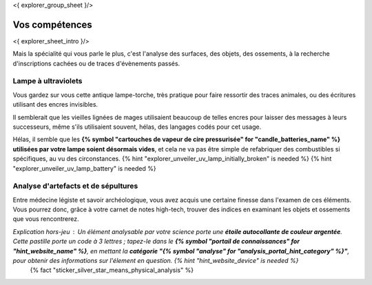 <{ explorer_group_sheet }/>

Vos compétences
====================================

<{ explorer_sheet_intro }/>

Mais la spécialité qui vous parle le plus, c'est l'analyse des surfaces, des objets, des ossements, à la recherche d'inscriptions cachées ou de traces d'évènements passés.


Lampe à ultraviolets
++++++++++++++++++++++++++++++++++++++++++++++++++++++++++++++++

Vous gardez sur vous cette antique lampe-torche, très pratique pour faire ressortir des traces animales, ou des écritures utilisant des encres invisibles.

Il semblerait que les vieilles lignées de mages utilisaient beaucoup de telles encres pour laisser des messages à leurs successeurs, même s'ils utilisaient souvent, hélas, des langages codés pour cet usage.

Hélas, il semble que les **{% symbol "cartouches de vapeur de cire pressurisée" for "candle_batteries_name" %} utilisées par votre lampe soient désormais vides**, et cela ne va pas être simple de refabriquer des combustibles si spécifiques, au vu des circonstances.
{% hint "explorer_unveiler_uv_lamp_initially_broken" is needed %} {% hint "explorer_unveiler_uv_lamp_battery" is needed %}


Analyse d'artefacts et de sépultures
++++++++++++++++++++++++++++++++++++++++++++++++++++++++++++++++

Entre médecine légiste et savoir archéologique, vous avez acquis une certaine finesse dans l'examen de ces éléments.
Vous pourrez donc, grâce à votre carnet de notes high-tech, trouver des indices en examinant les objets et ossements que vous rencontrerez.

*Explication hors-jeu* : Un élément analysable par votre science porte une **étoile autocollante de couleur argentée**. Cette pastille porte un code à 3 lettres ; tapez-le dans le **{% symbol "portail de connaissances" for "hint_website_name" %}**, en mettant la **catégorie "{% symbol "analyse" for "analysis_portal_hint_category" %}"**, pour obtenir des informations sur l'élement en question. {% hint "hint_website_device" is needed %}
 {% fact "sticker_silver_star_means_physical_analysis" %}



